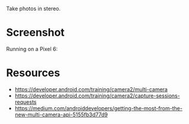 Take photos in stereo.

* Screenshot
Running on a Pixel 6:
[[file:screenshots/multi-cam-tool.png]]

* Resources
- https://developer.android.com/training/camera2/multi-camera
- https://developer.android.com/training/camera2/capture-sessions-requests
- https://medium.com/androiddevelopers/getting-the-most-from-the-new-multi-camera-api-5155fb3d77d9
